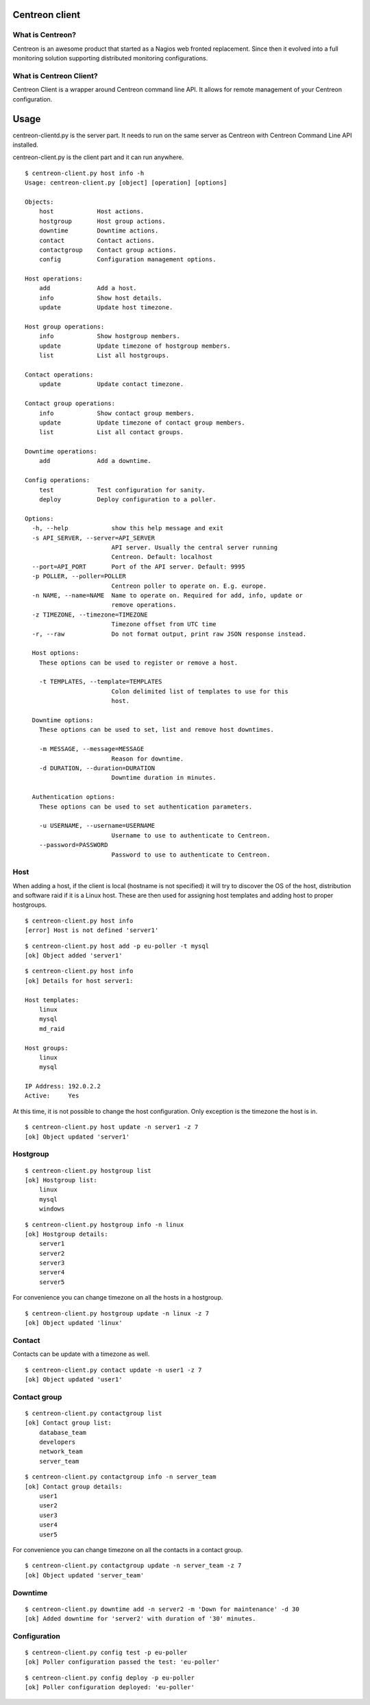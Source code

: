 ======
Centreon client
======

*******
What is Centreon?
*******
Centreon is an awesome product that started as a Nagios web fronted replacement. Since then it evolved into a full monitoring solution supporting distributed monitoring configurations.

*******
What is Centreon Client?
*******
Centreon Client is a wrapper around Centreon command line API. It allows for remote management of your Centreon configuration.

======
Usage
======

centreon-clientd.py is the server part. It needs to run on the same server as Centreon with Centreon Command Line API installed.

centreon-client.py is the client part and it can run anywhere.

::

    $ centreon-client.py host info -h
    Usage: centreon-client.py [object] [operation] [options]

    Objects:
        host            Host actions.
        hostgroup       Host group actions.
        downtime        Downtime actions.
        contact         Contact actions.
        contactgroup    Contact group actions.
        config          Configuration management options.

    Host operations:
        add             Add a host.
        info            Show host details.
        update          Update host timezone.

    Host group operations:
        info            Show hostgroup members.
        update          Update timezone of hostgroup members.
        list            List all hostgroups.

    Contact operations:
        update          Update contact timezone.

    Contact group operations:
        info            Show contact group members.
        update          Update timezone of contact group members.
        list            List all contact groups.

    Downtime operations:
        add             Add a downtime.

    Config operations:
        test            Test configuration for sanity.
        deploy          Deploy configuration to a poller.

    Options:
      -h, --help            show this help message and exit
      -s API_SERVER, --server=API_SERVER
                            API server. Usually the central server running
                            Centreon. Default: localhost
      --port=API_PORT       Port of the API server. Default: 9995
      -p POLLER, --poller=POLLER
                            Centreon poller to operate on. E.g. europe.
      -n NAME, --name=NAME  Name to operate on. Required for add, info, update or
                            remove operations.
      -z TIMEZONE, --timezone=TIMEZONE
                            Timezone offset from UTC time
      -r, --raw             Do not format output, print raw JSON response instead.

      Host options:
        These options can be used to register or remove a host.

        -t TEMPLATES, --template=TEMPLATES
                            Colon delimited list of templates to use for this
                            host.

      Downtime options:
        These options can be used to set, list and remove host downtimes.

        -m MESSAGE, --message=MESSAGE
                            Reason for downtime.
        -d DURATION, --duration=DURATION
                            Downtime duration in minutes.

      Authentication options:
        These options can be used to set authentication parameters.

        -u USERNAME, --username=USERNAME
                            Username to use to authenticate to Centreon.
        --password=PASSWORD
                            Password to use to authenticate to Centreon.

*******
Host
*******
When adding a host, if the client is local (hostname is not specified) it will try to discover the OS of the host, distribution and software raid if it is a Linux host. These are then used for assigning host templates and adding host to proper hostgroups.

::

    $ centreon-client.py host info
    [error] Host is not defined 'server1'

::

    $ centreon-client.py host add -p eu-poller -t mysql
    [ok] Object added 'server1'

::

    $ centreon-client.py host info
    [ok] Details for host server1:

    Host templates:
        linux
        mysql
        md_raid

    Host groups:
        linux
        mysql

    IP Address: 192.0.2.2
    Active:     Yes

At this time, it is not possible to change the host configuration. Only exception is the timezone the host is in.

::

    $ centreon-client.py host update -n server1 -z 7
    [ok] Object updated 'server1'

*******
Hostgroup
*******

::

    $ centreon-client.py hostgroup list
    [ok] Hostgroup list:
        linux
        mysql
        windows

::

    $ centreon-client.py hostgroup info -n linux
    [ok] Hostgroup details:
        server1
        server2
        server3
        server4
        server5

For convenience you can change timezone on all the hosts in a hostgroup.

::

    $ centreon-client.py hostgroup update -n linux -z 7
    [ok] Object updated 'linux'

*******
Contact
*******

Contacts can be update with a timezone as well.

::

    $ centreon-client.py contact update -n user1 -z 7
    [ok] Object updated 'user1'

*******
Contact group
*******
::

    $ centreon-client.py contactgroup list
    [ok] Contact group list:
        database_team
        developers
        network_team
        server_team

::

    $ centreon-client.py contactgroup info -n server_team
    [ok] Contact group details:
        user1
        user2
        user3
        user4
        user5

For convenience you can change timezone on all the contacts in a contact group.

::

    $ centreon-client.py contactgroup update -n server_team -z 7
    [ok] Object updated 'server_team'

*******
Downtime
*******
::

    $ centreon-client.py downtime add -n server2 -m 'Down for maintenance' -d 30
    [ok] Added downtime for 'server2' with duration of '30' minutes.

*******
Configuration
*******
::

    $ centreon-client.py config test -p eu-poller
    [ok] Poller configuration passed the test: 'eu-poller'

::

    $ centreon-client.py config deploy -p eu-poller
    [ok] Poller configuration deployed: 'eu-poller'


